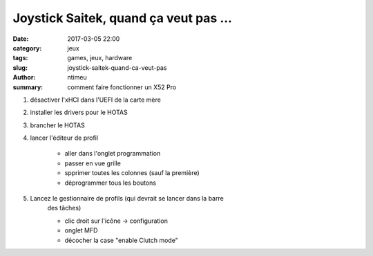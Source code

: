 Joystick Saitek, quand ça veut pas ...
######################################

:date: 2017-03-05 22:00
:category: jeux
:tags: games, jeux, hardware
:slug: joystick-saitek-quand-ca-veut-pas
:author: ntimeu
:summary: comment faire fonctionner un X52 Pro

1. désactiver l'xHCI dans l'UEFI de la carte mère
2. installer les drivers pour le HOTAS
3. brancher le HOTAS
4. lancer l'éditeur de profil

    * aller dans l'onglet programmation
    * passer en vue grille
    * spprimer toutes les colonnes (sauf la première)
    * déprogrammer tous les boutons
    
5. Lancez le gestionnaire de profils (qui devrait se lancer dans la barre
    des tâches)
    
    * clic droit sur l'icône -> configuration
    * onglet MFD
    * décocher la case "enable Clutch mode"
